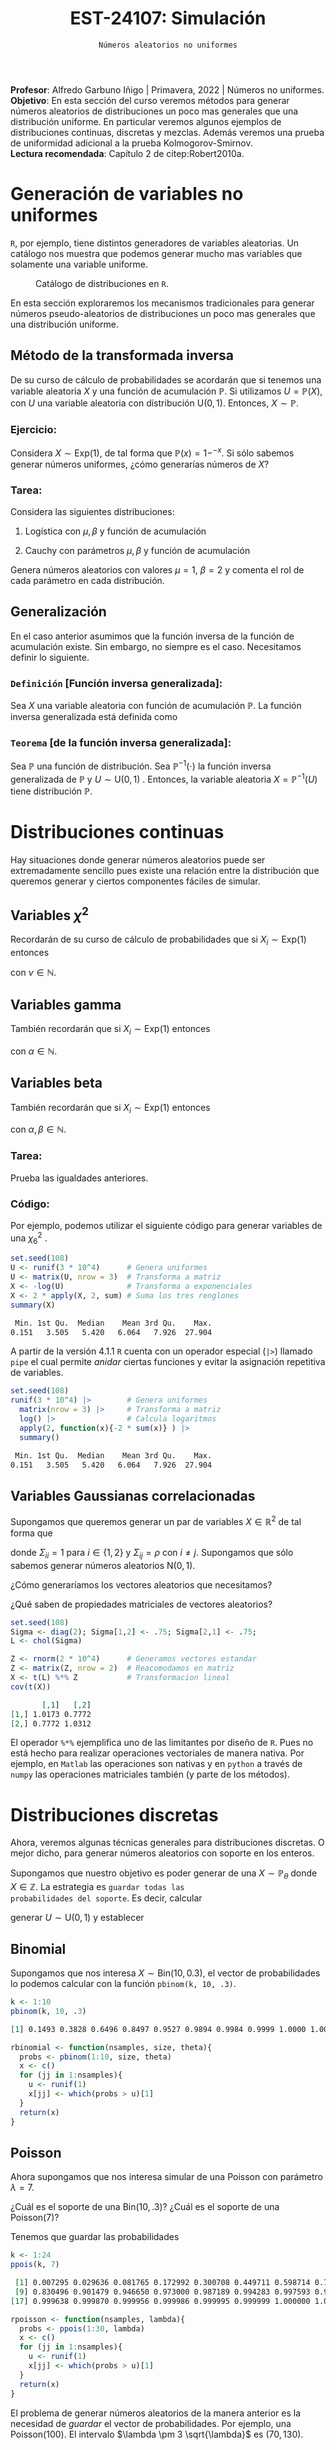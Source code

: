 #+TITLE: EST-24107: Simulación
#+AUTHOR: Prof. Alfredo Garbuno Iñigo
#+EMAIL:  agarbuno@itam.mx
#+DATE: ~Números aleatorios no uniformes~
#+STARTUP: showall
:LATEX_PROPERTIES:
#+OPTIONS: toc:nil date:nil author:nil tasks:nil
#+LANGUAGE: sp
#+LATEX_CLASS: handout
#+LATEX_HEADER: \usepackage[spanish]{babel}
#+LATEX_HEADER: \usepackage[sort,numbers]{natbib}
#+LATEX_HEADER: \usepackage[utf8]{inputenc} 
#+LATEX_HEADER: \usepackage[capitalize]{cleveref}
#+LATEX_HEADER: \decimalpoint
#+LATEX_HEADER:\usepackage{framed}
#+LaTeX_HEADER: \usepackage{listings}
#+LATEX_HEADER: \usepackage{fancyvrb}
#+LATEX_HEADER: \usepackage{xcolor}
#+LaTeX_HEADER: \definecolor{backcolour}{rgb}{.95,0.95,0.92}
#+LaTeX_HEADER: \definecolor{codegray}{rgb}{0.5,0.5,0.5}
#+LaTeX_HEADER: \definecolor{codegreen}{rgb}{0,0.6,0} 
#+LaTeX_HEADER: {}
#+LaTeX_HEADER: {\lstset{language={R},basicstyle={\ttfamily\footnotesize},frame=single,breaklines=true,fancyvrb=true,literate={"}{{\texttt{"}}}1{<-}{{$\bm\leftarrow$}}1{<<-}{{$\bm\twoheadleftarrow$}}1{~}{{$\bm\sim$}}1{<=}{{$\bm\le$}}1{>=}{{$\bm\ge$}}1{!=}{{$\bm\neq$}}1{^}{{$^{\bm\wedge}$}}1{|>}{{$\rhd$}}1,otherkeywords={!=, ~, $, \&, \%/\%, \%*\%, \%\%, <-, <<-, ::, /},extendedchars=false,commentstyle={\ttfamily \itshape\color{codegreen}},stringstyle={\color{red}}}
#+LaTeX_HEADER: {}
#+LATEX_HEADER_EXTRA: \definecolor{shadecolor}{gray}{.95}
#+LATEX_HEADER_EXTRA: \newenvironment{NOTES}{\begin{lrbox}{\mybox}\begin{minipage}{0.95\textwidth}\begin{shaded}}{\end{shaded}\end{minipage}\end{lrbox}\fbox{\usebox{\mybox}}}
#+EXPORT_FILE_NAME: ../docs/02-aleatorios-nouniformes.pdf
:END:
#+PROPERTY: header-args:R :session transformacion :exports both :results output org :tangle ../rscripts/02-aleatorios-nouniformes.R :mkdirp yes :dir ../
#+EXCLUDE_TAGS: toc

#+BEGIN_NOTES
*Profesor*: Alfredo Garbuno Iñigo | Primavera, 2022 | Números no uniformes.\\
*Objetivo*: En esta sección del curso veremos métodos para generar números aleatorios de distribuciones un poco mas generales que una distribución uniforme. En particular veremos algunos ejemplos de distribuciones continuas, discretas y mezclas. Además veremos una prueba de uniformidad adicional a la prueba Kolmogorov-Smirnov.\\
*Lectura recomendada*: Capítulo 2 de citep:Robert2010a. 
#+END_NOTES

#+begin_src R :exports none :results none
  ## Setup --------------------------------------------
  library(tidyverse)
  library(patchwork)
  library(scales)
  ## Cambia el default del tamaño de fuente 
  theme_set(theme_linedraw(base_size = 25))

  ## Cambia el número de decimales para mostrar
  options(digits = 4)

  sin_lineas <- theme(panel.grid.major = element_blank(),
                      panel.grid.minor = element_blank())
  color.itam  <- c("#00362b","#004a3b", "#00503f", "#006953", "#008367", "#009c7b", "#00b68f", NA)

  sin_lineas <- theme(panel.grid.major = element_blank(), panel.grid.minor = element_blank())
  sin_leyenda <- theme(legend.position = "none")
  sin_ejes <- theme(axis.ticks = element_blank(), axis.text = element_blank())
#+end_src

* Table of Contents                                                             :toc:
:PROPERTIES:
:TOC:      :include all  :ignore this :depth 3
:END:
:CONTENTS:
- [[#generación-de-variables-no-uniformes][Generación de variables no uniformes]]
  - [[#método-de-la-transformada-inversa][Método de la transformada inversa]]
    - [[#ejercicio][Ejercicio:]]
    - [[#tarea][Tarea:]]
  - [[#generalización][Generalización]]
    - [[#definición-función-inversa-generalizada][Definición [Función inversa generalizada]:]]
    - [[#teorema-de-la-función-inversa-generalizada][Teorema [de la función inversa generalizada]:]]
- [[#distribuciones-continuas][Distribuciones continuas]]
  - [[#variables-chi2][Variables $\chi^2$]]
  - [[#variables-gamma][Variables gamma]]
  - [[#variables-beta][Variables beta]]
    - [[#tarea][Tarea:]]
    - [[#código][Código:]]
  - [[#variables-gaussianas-correlacionadas][Variables Gaussianas correlacionadas]]
- [[#distribuciones-discretas][Distribuciones discretas]]
  - [[#binomial][Binomial]]
  - [[#poisson][Poisson]]
    - [[#propiedad-regla-empírica-o-regla-de-citetpukelsheim1994][Propiedad [Regla Empírica o regla de citet:Pukelsheim1994]:]]
- [[#mezclas][Mezclas]]
  - [[#binomial-negativa][Binomial negativa]]
    - [[#tarea][Tarea]]
  - [[#beta-binomial][Beta Binomial]]
  - [[#mezclas-gaussianas][Mezclas Gaussianas]]
  - [[#comentarios][Comentarios]]
- [[#prueba-chi2][Prueba $\chi^2$]]
  - [[#procedimiento-de-la-prueba-chi2][Procedimiento de la prueba $\chi^2$]]
    - [[#pregunta][Pregunta:]]
  - [[#aplicación-de-la-prueba][Aplicación de la prueba]]
  - [[#aplicación-de-pruebas][Aplicación de pruebas]]
- [[#conclusiones-y-comentarios][Conclusiones y comentarios]]
:END:

* Generación de variables no uniformes                           

~R~, por ejemplo, tiene distintos generadores de variables aleatorias. Un catálogo nos muestra que podemos
generar mucho mas variables que solamente una variable uniforme.

#+DOWNLOADED: screenshot @ 2022-08-15 19:03:50
#+attr_html: :width 1200 :align center
#+attr_latex: :width .95 \linewidth
#+caption: Catálogo de distribuciones en ~R~. 
[[file:images/20220815-190350_screenshot.png]]

#+REVEAL: split
En esta sección exploraremos los mecanismos tradicionales para generar números
pseudo-aleatorios de distribuciones un poco mas generales que una distribución
uniforme.

#+REVEAL: split

** Método de la transformada inversa

De su curso de cálculo de probabilidades se acordarán que si tenemos una
variable aleatoria $X$ y una función de acumulación $\mathbb{P}$. Si utilizamos $U =
\mathbb{P}(X)$, con $U$ una variable aleatoria con distribución $\mathsf{U}(0,1)$. Entonces, $X \sim \mathbb{P}$. 

*** Ejercicio:
:PROPERTIES:
:reveal_background: #00468b
:END:
Considera $X \sim \mathsf{Exp}(1)$, de tal forma que $\mathbb{P}(x) = 1 -
^{-x}$. Si sólo sabemos generar números uniformes, ¿cómo generarías números de
$X$?

#+REVEAL: split
#+HEADER: :width 900 :height 500 :R-dev-args bg="transparent"
#+begin_src R :file images/exp-comparison.jpeg :exports results :results output graphics file
  g1 <- tibble(x = rexp(1000, 1)) |>
    ggplot(aes(x)) +
    geom_histogram() + sin_lineas +
    xlim(0, 8) + ggtitle("Exponencial R")

  g2 <- tibble(u = runif(1000),
               x = -log(u)) |>
    ggplot(aes(x)) +
    geom_histogram() + sin_lineas +
    xlim(0, 8) + ggtitle("Exponencial = f(Uniforme)")

  g1 + g2
#+end_src

#+RESULTS:
[[file:../images/exp-comparison.jpeg]]

*** Tarea:
:PROPERTIES:
:reveal_background: #00468b
:END:
Considera las siguientes distribuciones:
1. Logística con $\mu, \beta$ y función de acumulación
   \begin{align}
   \mathbb{P}(x) = \frac{1}{1 + e^{-(x - \mu)/\beta}}\,.
   \end{align}
2. Cauchy con parámetros $\mu, \beta$ y función de acumulación
   \begin{align}
   \mathbb{P}(x) = \frac{1}{2} + \frac{1}{\pi} \mathsf{arctan}((x - \mu)/\beta)\,.
   \end{align}

Genera números aleatorios con valores $\mu = 1$, $\beta = 2$ y comenta el rol de
cada parámetro en cada distribución.

** Generalización

En el caso anterior asumimos que la función inversa de la función de acumulación
existe. Sin embargo, no siempre es el caso. Necesitamos definir lo siguiente.

*** ~Definición~ [Función inversa generalizada]:
Sea $X$ una variable aleatoria con función de acumulación $\mathbb{P}$. La función inversa generalizada está definida como
\begin{align}
\mathbb{P}^{-1}(u) = \inf \{ x | F(x) \geq u\}\,. 
\end{align}

*** ~Teorema~ [de la función inversa generalizada]:
Sea $\mathbb{P}$ una función de distribución. Sea $\mathbb{P}^{-1}(\cdot)$  la función inversa generalizada de $\mathbb{P}$ y $U \sim \mathsf{U}(0,1)$ . Entonces, la variable aleatoria
$X = \mathbb{P}^{-1}(U)$ tiene distribución  $\mathbb{P}$. 

* Distribuciones continuas

Hay situaciones donde generar números aleatorios puede ser extremadamente
sencillo pues existe una relación entre la distribución que queremos generar y
ciertos componentes fáciles de simular.

** Variables $\chi^2$

Recordarán de su curso de cálculo de probabilidades que si $X_i \sim \mathsf{Exp}(1)$ entonces
\begin{align}
Y = 2 \sum_{j = 1}^{\nu}X_j \sim \chi_{2 \nu}^2\,, 
\end{align}
con $\nu \in \mathbb{N}$.

** Variables gamma

También recordarán que si $X_i \sim \mathsf{Exp}(1)$ entonces
\begin{align}
Y = \beta \sum_{j = 1}^{\alpha} X_j \sim \mathsf{Gamma}(\alpha, \beta)\,,
\end{align}
con $\alpha \in \mathbb{N}$.

** Variables beta

También recordarán que si $X_i \sim \mathsf{Exp}(1)$ entonces
\begin{align}
Y = \frac{\sum_{j = 1}^{\alpha} X_j}{\sum_{j = 1}^{\alpha + \beta}X_j} \sim \mathsf{Beta}(\alpha, \beta)\,,
\end{align}
con $\alpha, \beta \in \mathbb{N}$.

*** Tarea:
:PROPERTIES:
:reveal_background: #00468b
:END:
Prueba las igualdades anteriores.

*** Código:

Por ejemplo, podemos utilizar el siguiente código para generar variables de una $\chi^2_6$ . 

#+begin_src R :exports both :results org
  set.seed(108)
  U <- runif(3 * 10^4)      # Genera uniformes
  U <- matrix(U, nrow = 3)  # Transforma a matriz
  X <- -log(U)              # Transforma a exponenciales
  X <- 2 * apply(X, 2, sum) # Suma los tres renglones
  summary(X) 
#+end_src

#+RESULTS:
#+begin_src org
   Min. 1st Qu.  Median    Mean 3rd Qu.    Max. 
  0.151   3.505   5.420   6.064   7.926  27.904
#+end_src

#+REVEAL: split

A partir de la versión 4.1.1 ~R~ cuenta con un operador especial (~|>~) llamado ~pipe~ el
cual permite /anidar/ ciertas funciones y evitar la asignación repetitiva de
variables. 

#+begin_src R :exports both :results org
  set.seed(108)
  runif(3 * 10^4) |>        # Genera uniformes 
    matrix(nrow = 3) |>     # Transforma a matriz
    log() |>                # Calcula logaritmos
    apply(2, function(x){-2 * sum(x)} ) |> 
    summary()
#+end_src

#+RESULTS:
#+begin_src org
   Min. 1st Qu.  Median    Mean 3rd Qu.    Max. 
  0.151   3.505   5.420   6.064   7.926  27.904
#+end_src

** Variables Gaussianas correlacionadas

Supongamos que queremos generar un par de variables $X \in \mathbb{R}^2$ de tal forma que
\begin{align}
X \sim \mathsf{N}\left( 0, \Sigma \right)\,,
\end{align}
donde $\Sigma_{ii} = 1$ para $i \in \{1,2\}$ y $\Sigma_{ij} = \rho$ con $i\neq
j$. Supongamos que sólo sabemos generar números aleatorios $\mathsf{N}(0,1)$.

#+REVEAL: split
¿Cómo generaríamos los vectores aleatorios que necesitamos?

#+REVEAL: split
¿Qué saben de propiedades matriciales de vectores aleatorios?

#+REVEAL: split
#+begin_src R :exports both :results org 
  set.seed(108)
  Sigma <- diag(2); Sigma[1,2] <- .75; Sigma[2,1] <- .75;
  L <- chol(Sigma)

  Z <- rnorm(2 * 10^4)      # Generamos vectores estandar
  Z <- matrix(Z, nrow = 2)  # Reacomodamos en matriz
  X <- t(L) %*% Z           # Transformacion lineal
  cov(t(X))
#+end_src

#+RESULTS:
#+begin_src org
       [,1]   [,2]
[1,] 1.0173 0.7772
[2,] 0.7772 1.0312
#+end_src

#+BEGIN_NOTES
El operador ~%*%~ ejemplifica uno de las limitantes por diseño de ~R~. Pues no está
hecho para realizar operaciones vectoriales de manera nativa. Por ejemplo, en
~Matlab~ las operaciones son nativas y en ~python~ a través de ~numpy~ las operaciones
matriciales también (y parte de los métodos).
#+END_NOTES

* Distribuciones discretas

Ahora, veremos algunas técnicas generales para distribuciones discretas. O mejor
dicho, para generar números aleatorios con soporte en los enteros.

#+REVEAL: split
Supongamos que nuestro objetivo es poder generar de una $X\sim
\mathbb{P}_\theta$ donde $X\in \mathbb{Z}$. La estrategia es ~guardar todas las
probabilidades del soporte~. Es decir, calcular
\begin{align}
p_0 = \mathbb{P}_\theta(X \leq 0)\,, \quad p_1 = \mathbb{P}_\theta(X \leq 1)\,, \,\ldots\,,
\end{align}
generar $U \sim \mathsf{U}(0,1)$ y establecer
\begin{align}
X = k \text{ si } \, p_{k-1} < U < p_k\,.
\end{align}

** Binomial
Supongamos que nos interesa $X \sim \mathsf{Bin}(10, 0.3)$, el vector de probabilidades lo podemos calcular con la función ~pbinom(k, 10, .3)~.

#+begin_src R :exports both :results org 
  k <- 1:10
  pbinom(k, 10, .3)
#+end_src

#+RESULTS:
#+begin_src org
 [1] 0.1493 0.3828 0.6496 0.8497 0.9527 0.9894 0.9984 0.9999 1.0000 1.0000
#+end_src

#+REVEAL: split
#+begin_src R :exports code :results none
  rbinomial <- function(nsamples, size, theta){
    probs <- pbinom(1:10, size, theta)
    x <- c()
    for (jj in 1:nsamples){
      u <- runif(1)
      x[jj] <- which(probs > u)[1]
    }
    return(x)
  }
#+end_src

#+REVEAL: split
#+HEADER: :width 900 :height 500 :R-dev-args bg="transparent"
#+begin_src R :file images/pseudobinomial-histogram.jpeg :exports results :results output graphics file
  set.seed(108)
  x <- rbinomial(1000, 10, .3)
  tibble(samples = x) |>
    ggplot(aes(samples)) +
    geom_histogram(aes(y = ..density..),
                   binwidth = 1,
                   color = 'white') +
    geom_line(data = tibble(x_ = 1:8, y_ = dbinom(x_, 10, .3)),
            aes(x_, y_), lwd = 1.5, lty = 2, 
            colour = "salmon") + 
    sin_lineas
#+end_src

#+RESULTS:
[[file:../images/pseudobinomial-histogram.jpeg]]

** Poisson

Ahora supongamos que nos interesa simular de una Poisson con parámetro $\lambda = 7$.

#+REVEAL: split
¿Cuál es el soporte de una $\mathsf{Bin}(10, .3)$? ¿Cuál es el soporte de una $\mathsf{Poisson}(7)$?

#+REVEAL: split
Tenemos que guardar las probabilidades
#+begin_src R :exports both :results org
  k <- 1:24
  ppois(k, 7)
#+end_src

#+RESULTS:
#+begin_src org
 [1] 0.007295 0.029636 0.081765 0.172992 0.300708 0.449711 0.598714 0.729091
 [9] 0.830496 0.901479 0.946650 0.973000 0.987189 0.994283 0.997593 0.999042
[17] 0.999638 0.999870 0.999956 0.999986 0.999995 0.999999 1.000000 1.000000
#+end_src

#+REVEAL: split
#+begin_src R :exports code :results none
  rpoisson <- function(nsamples, lambda){
    probs <- ppois(1:30, lambda)
    x <- c()
    for (jj in 1:nsamples){
      u <- runif(1)
      x[jj] <- which(probs > u)[1]
    }
    return(x)
  }
#+end_src

#+REVEAL: split
#+HEADER: :width 900 :height 500 :R-dev-args bg="transparent"
#+begin_src R :file images/pseudopoisson-histogram.jpeg :exports results :results output graphics file
  set.seed(108)
  x <- rpoisson(1000, 7)
  tibble(samples = x) |>
    ggplot(aes(samples)) +
    geom_histogram(aes(y = ..density..),
                   binwidth = 1,
                   color = 'white') +
    geom_line(data = tibble(x_ = 1:30, y_ = dpois(x_, 7)),
            aes(x_, y_), lwd = 1.5, lty = 2, 
            colour = "salmon") + 
    sin_lineas
#+end_src

#+RESULTS:
[[file:../images/pseudopoisson-histogram.jpeg]]

#+REVEAL: split
El problema de generar números aleatorios de la manera anterior es la necesidad de /guardar/ el vector de probabilidades. Por ejemplo, una $\mathsf{Poisson}(100)$. El intervalo $\lambda \pm 3 \sqrt{\lambda}$ es $(70, 130)$.

*** ~Propiedad~ [Regla Empírica o regla de citet:Pukelsheim1994]:
Si $X$ es una variable aleatoria con media y varianza finitas. Entonces, la probabilidad de que una realización de $X$ se encuentre a mas de 3 desviaciones estándar de la media es a lo mas $5\%$. 

* Mezclas 

Otra familia de distribuciones que es muy interesante de simular son las
mezclas. Es decir, cuando podemos escribir
\begin{align}
\pi(x) = \int_\mathcal{Y} \pi(x | y) \, \pi(y) \, \text{d}y\,, \quad \text{ o } \quad \mathbb{P}(x) = \sum_{i \in \mathcal{Y}}^{} \mathbb{P}(x | Y = i) \, \mathbb{P}(Y = i) \,,
\end{align}
siempre y cuando sea sencillo generar números aleatorios de las marginales.

#+REVEAL: split
Por ejemplo, para generar números aleatorios de una $t$ Student con $\nu$ grados
de libertad. Podemos usar la representación
\begin{align}
X | y \sim \mathsf{N}(0, \nu/y)\,, \quad Y \sim \chi^2_\nu\,.
\end{align}

** Binomial negativa

La variable aleatoria $X\sim \mathsf{BinNeg}(n, \theta)$ tiene una representación
\begin{align}
X | y \sim \mathsf{Poisson}(y)\,, \quad Y \sim \mathsf{Gamma}(n , \beta )\,,
\end{align}
donde $\beta = (1-\theta)/\theta$.

#+begin_src R :exports code :results none
  nsamples <- 10^4
  n <- 6; theta <- .3
  y <- rgamma(nsamples, n, rate = theta/(1-theta))
  x <- rpois(nsamples, y)
#+end_src

#+REVEAL: split
#+HEADER: :width 900 :height 500 :R-dev-args bg="transparent"
#+begin_src R :file images/rbinneg-histogram.jpeg :exports results :results output graphics file
  tibble(samples = x) |>
  ggplot(aes(x)) +
    geom_histogram(aes(y = ..density..),
                   binwidth = 1, color = "white") +
    geom_line(data = tibble(x_ = 1:60, y_ = dnbinom(x_, n, theta)),
              aes(x_, y_), lwd = 1.5, lty = 2, 
              colour = "salmon") +
    sin_lineas
#+end_src

#+RESULTS:
[[file:../images/rbinneg-histogram.jpeg]]

*** Tarea
:PROPERTIES:
:reveal_background: #00468b
:END:
Prueba que una binomial negativa puede ser expresada como una mezcla
Poisson-Gamma.

** Beta Binomial

Una distribución bastante conocida es la distribución Beta-Binomial la cual, como su nombre indica, está conformada por una mezcla de una $\mathsf{Bin}(n, \theta)$ y una $\mathsf{Beta}(\alpha, \beta)$. Es decir, $x \sim \mathsf{BetaBin}(n, \alpha, \beta)$ si su función de masa de probabilidad está dada por
\begin{align}
\mathbb{P}(x) = {n \choose x} \frac{B(x + \alpha, n - x + \beta)}{B(\alpha, \beta)}\,,
\end{align}
donde $B(\alpha, \beta)$ se conoce como la función Beta $B(\alpha, \beta) = (\Gamma(\alpha)\Gamma(\beta))/\Gamma(\alpha + \beta)$.

#+begin_src R :exports code :results none
  nsamples <- 10^4
  n <- 20; a <- 5; b <- 2
  theta <- rbeta(nsamples, a, b)
  x <- rbinom(nsamples, n, theta)
#+end_src

#+REVEAL: split
#+HEADER: :width 900 :height 500 :R-dev-args bg="transparent"
#+begin_src R :file images/rbetabinom-histogram.jpeg :exports results :results output graphics file
  tibble(samples = x) |>
  ggplot(aes(x)) +
    geom_histogram(aes(y = ..density..),
                   binwidth = 1, color = "white") +
    sin_lineas
#+end_src

#+RESULTS:
[[file:../images/rbetabinom-histogram.jpeg]]

** Mezclas Gaussianas

Otro modelo /famoso/ es el de una mezcla de Gaussianas. Donde tenemos $k$ posibles poblaciones cada una con proporción $\pi_k \in (0,1)$  y $\sum \pi_k = 1$. Y además, cada población tiene comportamiento distinto
\begin{align}
\pi(x | k) = \mathsf{N}(x | \mu_k, \sigma_k)\,.
\end{align}

#+REVEAL: split
#+begin_src R :exports code :results none
  nsamples <- 10^5
  y <- sample(1:3, size = nsamples, prob = c(.1, .7, .2), replace = TRUE)
  x <- rnorm(nsamples,
             mean = ifelse(y==1, 1, ifelse(y==2, 2, 5)),
             sd = ifelse(y==1, 0.1, ifelse(y==2, 0.5, 1)))
#+end_src

#+REVEAL: split
#+HEADER: :width 900 :height 500 :R-dev-args bg="transparent"
#+begin_src R :file images/rgaussmix-histogram.jpeg :exports results :results output graphics file
  tibble(samples = x) |>
  ggplot(aes(x)) +
    geom_histogram(aes(y = ..density..), color = "white") +
    geom_line(data = tibble(x_ = seq(0, 8, length = 500),
                            y_ = .1 * dnorm(x_, 1, 0.1) +
                                 .7 * dnorm(x_, 2, .5) +
                                 .2 * dnorm(x_, 5, 1)),
              aes(x_, y_), lwd = 1.5, lty = 2, 
              colour = "salmon") +    
    sin_lineas
#+end_src

#+RESULTS:
[[file:../images/rgaussmix-histogram.jpeg]]

** Comentarios

- El procedimiento para generar aleatorios de una mezcla nos permite obtener
  ~distribuciones marginales a partir de la conjunta~.
- La combinación de componentes nos permite ser selectivos en los métodos de
  generación que podamos utilizar (respetando la estructura de ~dependencia
  condicional~). 
- Por ejemplo, en el modelo
  \begin{align}
  \mathbb{P}(x) = \sum_{j \in \mathcal{Y}}^{} \mathbb{P}(X | Y = j) \mathbb{P}(Y = j)\,.
  \end{align}  


* Prueba $\chi^2$

Podemos usar otro mecanismo para probar estadísticamente si nuestros números
pseudo aleatorios siguen la distribución que deseamos.

Podemos pensar en esta alternativa como la versión ~discreta~ de la prueba ~KS~.

Lo que estamos poniendo a prueba es
\begin{align}
H_0: \mathbb{P}(x) = \mathbb{P}_0(x) \,\, \forall x\, \quad \text{ contra } \quad H_1: \mathbb{P}(x) \neq \mathbb{P}_0(x) \text{ para alguna } x\,.
\end{align}

** Procedimiento de la prueba $\chi^2$

1. Hacemos una partición del rango de la distribución supuesta en $k$
   subintervalos con límites $\{a_0, a_1, \ldots, a_k\}$, y definimos $N_j$ como
   el número de observaciones (de nuestro generador de pseudo-aleatorios) en
   cada subintervalo.

2. Calculamos la proporción esperada de observaciones en el intervalo $(a_{j-1},
   a_j]$ como
   \begin{align}
   p_j = \int_{a_{j-1}}^{a_j} \text{d} \mathbb{P}(x)\,.
   \end{align}

3. La estadística de prueba es
   \begin{align}
   \chi^2 = \sum_{j = 1}^{k} \frac{(N_j - n p_j)^2}{n p_j}\,.
   \end{align}  

#+BEGIN_NOTES
Nota que estamos comparando dos histogramas. El histograma observado que
construimos a partir de nuestros números pseudo-aleatorios contra el histograma
que esperaríamos de la distribución. ¿Puedes pensar en algún problema con esta
prueba?
#+END_NOTES

#+REVEAL: split
La visualización correspondiente sería lo siguiente. Utilizamos nuestro generador para obtener muestras. 

#+begin_src R :exports code :results none 
  ## Esto es para poner a prueba un pseudo generador 
  rpseudo.uniform <- function(nsamples, seed = 108727){
    x0 <- seed; a <- 7**5; m <- (2**31)-1;
    x  <- x0; 
    for (jj in 2:nsamples){
      x[jj] <- (a * x[jj-1]) %% m
    }
    x/m
  }
#+end_src

#+REVEAL: split
#+HEADER: :width 900 :height 500 :R-dev-args bg="transparent"
#+begin_src R :file images/pseudo-uniform-hist.jpeg :exports results :results output graphics file
  nsamples <- 30;  nbins <- 10;
  samples <- data.frame(x = rpseudo.uniform(nsamples, seed = 166136))
  samples |>
  ggplot(aes(x)) +
    geom_hline(yintercept = nsamples/nbins, color = "darkgray", lty = 2) +
    annotate("rect",
             ymin = qbinom(.95, nsamples, 1/nbins),
             ymax = qbinom(.05, nsamples, 1/nbins),
             xmin = -Inf, xmax = Inf,
             alpha = .4, fill = "gray") + 
    geom_histogram(bins = nbins, color = "white") + sin_lineas +
    ggtitle("Semilla: 166136")
#+end_src

#+RESULTS:
[[file:../images/pseudo-uniform-hist.jpeg]]


*** Pregunta:
:PROPERTIES:
:reveal_background: #00468b
:END:
¿Qué esperaríamos de nuestro estadístico $\chi^2$ si nuestro generador de pseudo-aleatorios es incorrecto?

** Aplicación de la prueba

#+begin_src R :exports none :results none 
  ## Esto es para poner a prueba un pseudo generador =============================
  rpseudo.uniform <- function(nsamples, seed = 108727){
    x0 <- seed; a <- 7**5; m <- (2**31)-1;
    x  <- x0; 
    for (jj in 2:nsamples){
      x[jj] <- (a * x[jj-1]) %% m
    }
    x/m
  }
#+end_src

#+REVEAL: split
#+begin_src R :exports code :results none 
  nsamples <- 30; nbreaks <- 10
  samples <- data.frame(x = rpseudo.uniform(nsamples))

  Fn <- hist(samples$x, breaks = nbreaks, plot = FALSE)$counts/nsamples
  F0 <- 1/nbreaks

  X2.obs <- (nsamples*nbreaks)*sum((Fn - F0)**2)  
#+end_src


#+REVEAL: split
#+begin_src R :exports code :results none
  ## Esto es para generar datos observados de la distribucion que queremos 
  experiment <- function(nsamples){
    nbreaks <- 10
    samples <- data.frame(x = runif(nsamples))
    Fn <- hist(samples$x, breaks = nbreaks, plot = FALSE)$counts/nsamples
    F0 <- 1/nbreaks
    X2 <- (nsamples*nbreaks)*sum((Fn - F0)**2)
    return(X2)
  }

  X2 <- c()
  for (jj in 1:5000){
    X2[jj] <- experiment(nsamples)
  }
#+end_src

#+REVEAL: split
En la [[fig-chisq-hist]] se muestra el histograma de las réplicas del estadístico
$\chi^2$ bajo el generador uniforme (lo tomamos como la distribución de la
hipótesis nula) y comparamos contra el observado (línea punteada). Adicional, se
incorpora la densidad de una $\chi^2_{k-1}$ (leáse ji-cuadrada con $k-1$ grados
de libertad) que es la distribución asintótica del estadístico.

#+HEADER: :width 900 :height 500 :R-dev-args bg="transparent"
#+begin_src R :file images/chi2-histograma.jpeg :exports results :results output graphics file
  data.frame(estadistica = X2) |>
    ggplot(aes(estadistica)) +
    geom_histogram(aes(y = ..density..)) +
    geom_vline(xintercept = X2.obs, lty = 2, color = 'red', lwd = 1.5) +
    stat_function(fun = dchisq, args = list(df = nbreaks - 1), color = 'salmon', lwd = 1.5) +
    sin_lineas + xlab(expression(chi^{2}))
#+end_src
#+name: fig-chisq-hist
#+RESULTS:
[[file:../images/chi2-histograma.jpeg]]

#+REVEAL: split
Por lo tanto, la probabilidad de haber observador una estadístico $\chi^2$ tan extremo como el que observamos si el generador hubiera sido el que suponemos es:
#+begin_src R :exports results :results org 
  print(paste("Estadistico: ", round(X2.obs, 4), ", Probabilidad: ", mean(X2 >= X2.obs), sep =''))
#+end_src

#+RESULTS:
#+begin_src org
[1] "Estadistico: 12.6667, Probabilidad: 0.177"
#+end_src

Que podemos comparar contra el que obtenemos de una prueba "tradicional":
#+begin_src R :exports both :results org 
  counts.obs <- Fn*nsamples 
  chisq.test(counts.obs, p = rep(1, nbreaks)/nbreaks, simulate.p.value = TRUE)
#+end_src

#+RESULTS:
#+begin_src org

	Chi-squared test for given probabilities with simulated p-value (based
	on 2000 replicates)

data:  counts.obs
X-squared = 13, df = NA, p-value = 0.2
#+end_src

#+REVEAL: split
- La prueba $\chi^2$  pues usualmente no es buena cuando el número de observaciones es menor a 50.
- La prueba ~KS~ tiene mejor potencia que la prueba $\chi^2$:
  #+begin_src R :exports both :results org 
     ks.test(samples$x, "punif")
  #+end_src

  #+RESULTS:
  #+begin_src org

          Exact one-sample Kolmogorov-Smirnov test

  data:  samples$x
  D = 0.16, p-value = 0.4
  alternative hypothesis: two-sided
  #+end_src

** Aplicación de pruebas

En la práctica se utiliza una colección de pruebas pues cada una es sensible a
cierto tipo de desviaciones. La bateria de pruebas mas utilizada es la colección
de pruebas ~DieHARD~ que desarrolló [[https://en.wikipedia.org/wiki/Diehard_tests][George Marsaglia]] y que se ha ido
complementando con los años.

* Conclusiones y comentarios

- El método de la transformada inversa es útil. Sin embargo, no siempre se puede
  calcular de forma cerrada (distribución normal).
- El modelo de mezclas es muy común en aplicaciones financieras, estudios de
  mercado y problemas de clasificación (segmentación).


bibliographystyle:abbrvnat
bibliography:references.bib


